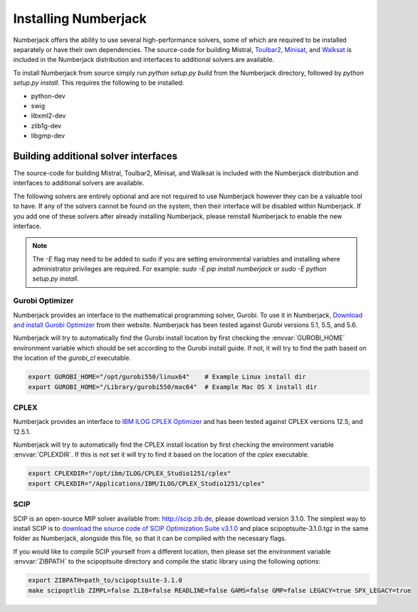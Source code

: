 Installing Numberjack
=====================

Numberjack offers the ability to use several high-performance solvers, some of
which are required to be installed separately or have their own dependencies.
The source-code for building Mistral, `Toulbar2
<https://mulcyber.toulouse.inra.fr/projects/toulbar2/>`_, `Minisat
<http://minisat.se>`_, and `Walksat
<http://www.cs.rochester.edu/u/kautz/walksat/>`_ is included in the Numberjack
distribution and interfaces to additional solvers are available.

To install Numberjack from source simply run `python setup.py build` from the
Numberjack directory, followed by `python setup.py install`. This requires the
following to be installed:

* python-dev
* swig
* libxml2-dev
* zlib1g-dev 
* libgmp-dev


Building additional solver interfaces
-------------------------------------

The source-code for building Mistral, Toulbar2, Minisat, and Walksat is included
with the Numberjack distribution and interfaces to additional solvers are
available.

The following solvers are entirely optional and are not required to use
Numberjack however they can be a valuable tool to have. If any of the solvers
cannot be found on the system, then their interface will be disabled within
Numberjack. If you add one of these solvers after already installing Numberjack,
please reinstall Numberjack to enable the new interface.


.. note:: The `-E` flag may need to be added to sudo if you are setting
    environmental variables and installing where administrator privileges are
    required. For example: `sudo -E pip install numberjack` or
    `sudo -E python setup.py install`.


Gurobi Optimizer
^^^^^^^^^^^^^^^^

Numberjack provides an interface to the mathematical programming solver, Gurobi.
To use it in Numberjack, `Download and install Gurobi Optimizer
<http://www.gurobi.com/download/gurobi-optimizer>`_ from their website.
Numberjack has been tested against Gurobi versions 5.1, 5.5, and 5.6.

Numberjack will try to automatically find the Gurobi install location by first
checking the :envvar:`GUROBI_HOME` environment variable which should be set
according to the Gurobi install guide. If not, it will try to find the path
based on the location of the `gurobi_cl` executable.

.. code-block:: bash

    export GUROBI_HOME="/opt/gurobi550/linux64"    # Example Linux install dir
    export GUROBI_HOME="/Library/gurobi550/mac64"  # Example Mac OS X install dir



CPLEX
^^^^^

Numberjack provides an interface to `IBM ILOG CPLEX Optimizer
<http://www.ibm.com/software/commerce/optimization/cplex-optimizer/>`_ and has
been tested against CPLEX versions 12.5, and 12.5.1.

Numberjack will try to automatically find the CPLEX install location by first
checking the environment variable :envvar:`CPLEXDIR`. If this is not set it will try to
find it based on the location of the `cplex` executable.

.. code-block:: bash

    export CPLEXDIR="/opt/ibm/ILOG/CPLEX_Studio1251/cplex"
    export CPLEXDIR="/Applications/IBM/ILOG/CPLEX_Studio1251/cplex"



SCIP
^^^^

SCIP is an open-source MIP solver available from: http://scip.zib.de, please
download version 3.1.0. The simplest way to install SCIP is to `download the
source code of SCIP Optimization Suite v3.1.0
<http://scip.zib.de/download.php?fname=scipoptsuite-3.1.0.tgz>`_ and place
scipoptsuite-3.1.0.tgz in the same folder as Numberjack, alongside this file, so
that it can be compiled with the necessary flags.

If you would like to compile SCIP yourself from a different location, then
please set the environment variable :envvar:`ZIBPATH` to the scipoptsuite
directory and compile the static library using the following options:

.. code-block:: bash

    export ZIBPATH=path_to/scipoptsuite-3.1.0
    make scipoptlib ZIMPL=false ZLIB=false READLINE=false GAMS=false GMP=false LEGACY=true SPX_LEGACY=true

